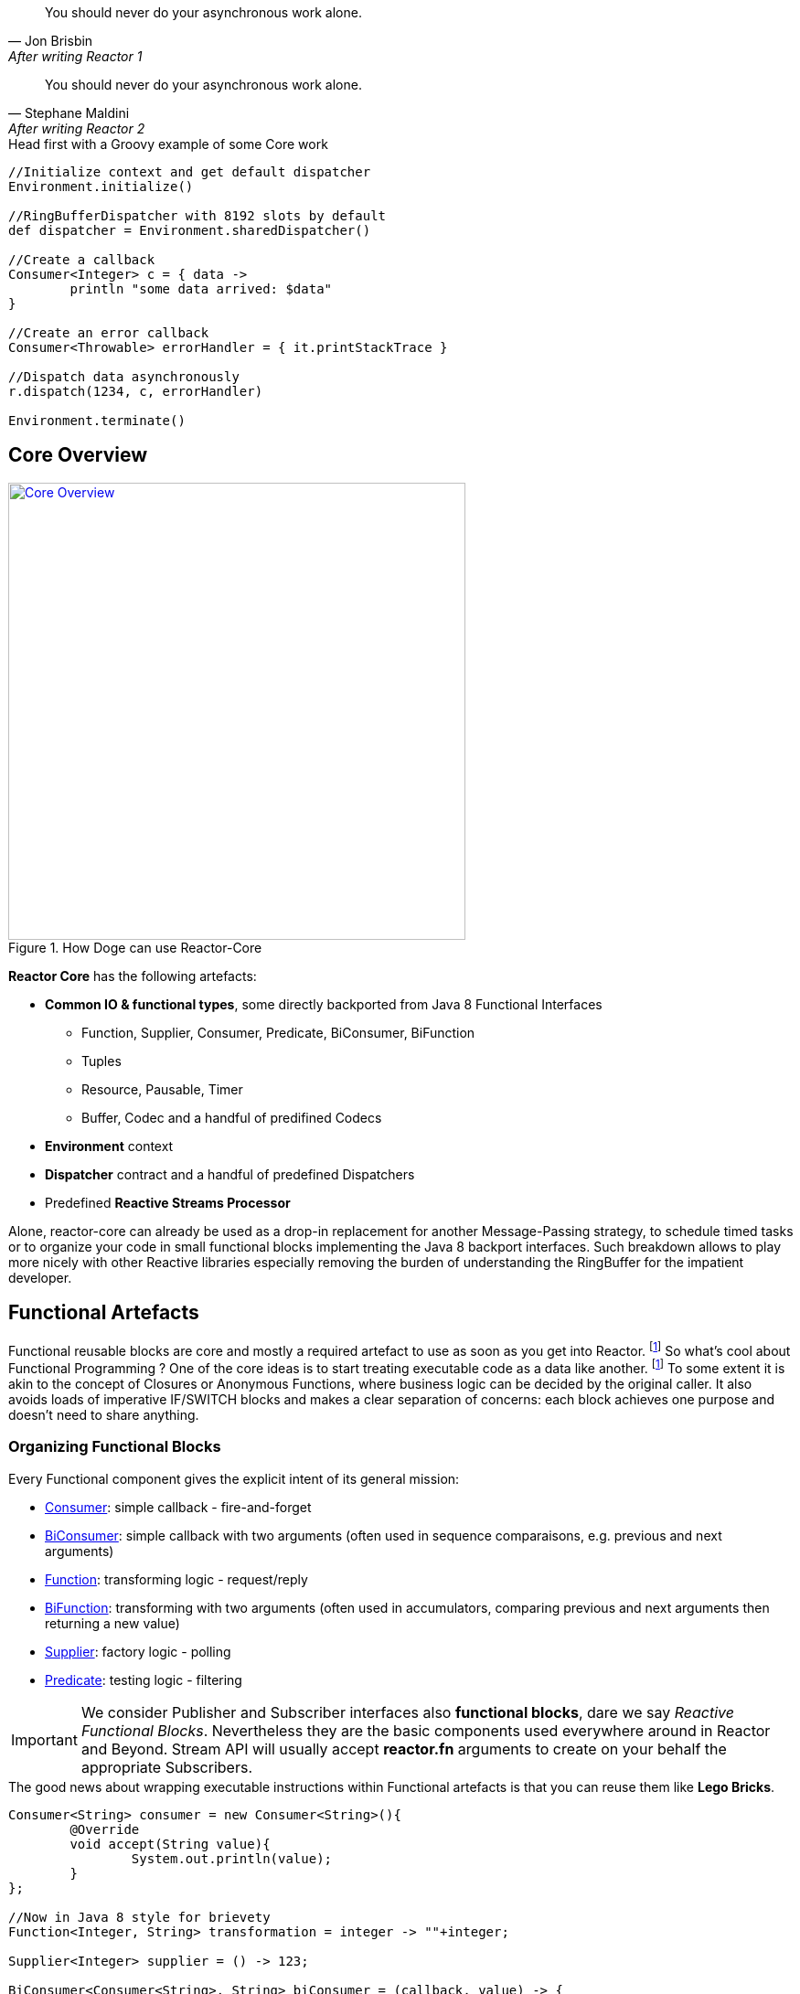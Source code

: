 "You should never do your asynchronous work alone."
-- Jon Brisbin, After writing Reactor 1

"You should never do your asynchronous work alone."
-- Stephane Maldini, After writing Reactor 2


.Head first with a Groovy example of some Core work
[source,groovy]
----
//Initialize context and get default dispatcher
Environment.initialize()

//RingBufferDispatcher with 8192 slots by default
def dispatcher = Environment.sharedDispatcher()

//Create a callback
Consumer<Integer> c = { data ->
        println "some data arrived: $data"
}

//Create an error callback
Consumer<Throwable> errorHandler = { it.printStackTrace }

//Dispatch data asynchronously
r.dispatch(1234, c, errorHandler)

Environment.terminate()
----

== Core Overview

.How Doge can use Reactor-Core
image::images/core-overview.png[Core Overview, width=500, align="center", link="images/core-overview.png"]

*Reactor Core* has the following artefacts:

****
* *Common IO & functional types*, some directly backported from Java 8 Functional Interfaces
** Function, Supplier, Consumer, Predicate, BiConsumer, BiFunction
** Tuples
** Resource, Pausable, Timer
** Buffer, Codec and a handful of predifined Codecs
* *Environment* context
* *Dispatcher* contract and a handful of predefined Dispatchers
* Predefined *Reactive Streams Processor*
****


Alone, reactor-core can already be used as a drop-in replacement for another Message-Passing strategy, to schedule timed tasks or to organize your code in small functional blocks implementing the Java 8 backport interfaces.
Such breakdown allows to play more nicely with other Reactive libraries especially removing the burden of understanding the RingBuffer for the impatient developer.

[[core-functional]]
== Functional Artefacts
Functional reusable blocks are core and mostly a required artefact to use as soon as you get into Reactor. footnoteref:[disclaimer,Unless you only want to use the Core Processor which are mostly standalone at this stage. We plan to align Dispatcher with Core Processors overtime.]
So what's cool about Functional Programming ? One of the core ideas is to start treating executable code as a data like another. footnoteref:[disclaimer, Some will challenge that over-simplified vision but let's stay pragmatic over here :)]
To some extent it is akin to the concept of Closures or Anonymous Functions, where business logic can be decided by the original caller.
It also avoids loads of imperative IF/SWITCH blocks and makes a clear separation of concerns: each block achieves one purpose and doesn't need to share anything.

=== Organizing Functional Blocks

Every Functional component gives the explicit intent of its general mission:

* https://github.com/reactor/reactor/blob/master/reactor-core/src/main/java/reactor/fn/Consumer.java[Consumer]: simple callback - fire-and-forget
* https://github.com/reactor/reactor/blob/master/reactor-core/src/main/java/reactor/fn/BiConsumer.java[BiConsumer]: simple callback with two arguments (often used in sequence comparaisons, e.g. previous and next arguments)
* https://github.com/reactor/reactor/blob/master/reactor-core/src/main/java/reactor/fn/Function.java[Function]: transforming logic - request/reply
* https://github.com/reactor/reactor/blob/master/reactor-core/src/main/java/reactor/fn/Consumer.java[BiFunction]: transforming with two arguments (often used in accumulators, comparing previous and next arguments then returning a new value)
* https://github.com/reactor/reactor/blob/master/reactor-core/src/main/java/reactor/fn/Supplier.java[Supplier]: factory logic - polling
* https://github.com/reactor/reactor/blob/master/reactor-core/src/main/java/reactor/fn/Predicate.java[Predicate]: testing logic - filtering

[IMPORTANT]
We consider Publisher and Subscriber interfaces also *functional blocks*, dare we say _Reactive Functional Blocks_.
Nevertheless they are the basic components used everywhere around in Reactor and Beyond. Stream API will usually accept *reactor.fn* arguments to create on your behalf the appropriate Subscribers.

.The good news about wrapping executable instructions within Functional artefacts is that you can reuse them like *Lego Bricks*.
[source,java]
----
Consumer<String> consumer = new Consumer<String>(){
        @Override
        void accept(String value){
                System.out.println(value);
        }
};

//Now in Java 8 style for brievety
Function<Integer, String> transformation = integer -> ""+integer;

Supplier<Integer> supplier = () -> 123;

BiConsumer<Consumer<String>, String> biConsumer = (callback, value) -> {
        for(int i = 0; i < 10; i++){
                //lazy evaluate the final logic to run
                callback.accept(value);
        }
};

//note how the execution flows from supplier to biconsumer
biConsumer.accept(
        consumer,
        transformation.apply(
                supplier.get()
        )
);
----

It might not sound like a striking revolution at first, however this basic mindset change will reveal precious for
our mission to make asynchronous code sane and composable. The Dispatchers will use Consumer for their typed Data and Error callbacks.
The Reactor Streams module will use all these artifacts for greater good as well.

[TIP]
A good practice when using an IoC container such as Spring is to leverage the http://docs.spring.io/spring/docs/current/spring-framework-reference/html/beans.html#beans-java[Java Configuration] feature to return stateless Functional Beans.
Then injecting the blocks in a Stream pipeline or dispatching their execution becomes quite elegant.

=== Tuples

You might have noticed these interfaces are strongly typed with Generic support and a small fixed number of argument.
So how do you pass more than 1 or 2 arguments ? The answer is in one class : *Tuple*.
Tuples are like typed CSV lines in a single object instance, you want them in functional programming to keep both the type safety and a variable number of arguments.

Let's take the previous example and try replacing the double-argument BiConsumer with a single-argument Consumer:

[source,java]
----

Consumer<Tuple2<Consumer<String>, String>> biConsumer = tuple -> {
        for(int i = 0; i < 10; i++){
                //Correct typing, compiler happy
                tuple.getT1().accept(tuple.getT2());
        }
};

biConsumer.accept(
        Tuple.of(
                consumer,
                transformation.apply(supplier.get())
        )
);
----

[NOTE]
Tuples involve a bit more allocation, and that's why the common use cases of comparison or keyed signals are handled with Bi**** artifacts directly.

[[core-dispatchers]]
== Environment and Dispatchers

The functional building blocks in place, we can start playing asynchronously with them. First stop is bringing us to the Dispatcher section.

Before we can start any Dispatcher, we want to make sure we create them efficiently. Usually Dispatchers are expensive to create as they will
pre-allocate a segment of memory to hold the dispatched signals, the famous runtime vs startup trade-off introduced in the preface.
A specific shared context named *Environment* has been introduced to manage these various dispatchers, thus avoiding inapproriate creations.

=== Environment

Environments are created and terminated by the reactor user (or by the extension library if available, e.g. '@Spring').
They automatically read a configuration file located in https://github.com/reactor/reactor/blob/master/reactor-core/src/main/resources/META-INF/reactor/reactor-environment.properties[META_INF/reactor/reactor-environment.properties].

[TIP]
Properties file can be tuned at runtime by providing under the classpath location 'META-INF/reactor' a desired new properties configuration.

.There switching from the default configuration at runtime is achieved by passing the followying Environment Variable: 'reactor.profiles.active'.
----
java - jar reactor-app.jar -Dreactor.profiles.active=turbo
----

[TIP]
It's best to try maintaining a single Environment alive for a given JVM application. Use of _Environment.initializeIfEmpty()_ will be prefered most of the time.

=== Dispatchers

Dispatchers are there since Reactor 1, they abstract away the mean of message-passing in a common contract similar to the Java Executor.
In fact they do extend Executor!

The Dispatcher contract offers a strongly typed way to pass a signal with its Data and Error *Consumers* executed (a)synchronously.
This way we fix a first issue faced by classic Executors, the error isolation. In effect instead of interrupting the assigned resource,
the Error Consumer will be invoked. If none has been provided it will try to find an existing Environment and use its assigned _errorJournalConsumer_.

A second unique feature offered by the asynchronous Dispatcher is to allow for reentrant dispatching by using a _Tail Recurse_ strategy.
Tail Recursion is used when dispatch detects the dispatcher classLoader has been assigned to the running thread and if so, enqueue the task to be executed when the current consumer returns.

.Using a synchronous and a multi-threaded dispatcher like in this https://github.com/reactor/reactor/blob/master/reactor-core/src/test/groovy/reactor/core/dispatch/DispatcherSpec.groovy[Groovy Spock test]:
[source,groovy]
----
import reactor.core.dispatch.*

//...

given:
  def sameThread = new SynchronousDispatcher()
  def diffThread = new ThreadPoolExecutorDispatcher(1, 128)
  def currentThread = Thread.currentThread()
  Thread taskThread = null

  def consumer = { ev ->
    taskThread = Thread.currentThread()
  }

  def errorConsumer = { error ->
    error.printStackTrace()
  }

when: "a task is submitted"
  sameThread.dispatch('test', consumer, errorConsumer)

then: "the task thread should be the current thread"
  currentThread == taskThread

when: "a task is submitted to the thread pool dispatcher"
  def latch = new CountDownLatch(1)
  diffThread.dispatch('test', { ev -> consumer(ev); latch.countDown() }, errorConsumer)

  latch.await(5, TimeUnit.SECONDS) // Wait for task to execute

then: "the task thread should be different when the current thread"
  taskThread != currentThread
----

[WARNING]
Like the Executor they will miss a feature that we will add along the 2.x release line: Reactive Streams protocol.
They are ones of the few leftovers in Reactor that are not directly tied to the Reactive Streams standard directly. However,
they can be combined with the Reactor Stream to quickly fix that as we will explore in the <<streams.adoc#streams, Stream Section>>.
Essentially that means a user can directly hit them until they eventually and temporarely block since the capacity might be bounded by most Dispatcher implementations.

.An introduction to the Dispatcher family
[cols="5*", options="header, autowidth"]
|===

|Dispatcher
|From Environment
|Description
|Strengths
|Weaknesses

|*RingBuffer*
|sharedDispatcher()
|https://lmax-exchange.github.io/disruptor/[An LMAX Disruptor] RingBuffer based Dispatcher.
a|Small latency peaks tolerated

Fastest Async Dispatcher, 10-15M+ dispatch/sec on commodity hardware

Support ordering

a|'Spin' Loop when getting the next slot on full capcity

Single Threaded, no concurrent dispatch

|*Mpsc*
|sharedDispatcher() if Unsafe not available
|Alternative optimized message-passing structure.
a|Latency peaks tolerated

5-10M+ dispatch/sec on commodity hardware

Support ordering

a|Unbounded and possibly using as much available heap memory as possible

Single Threaded, no concurrent dispatch

|*WorkQueue*
|dispatcher("workQueue")
|https://lmax-exchange.github.io/disruptor/[An LMAX Disruptor] RingBuffer based Dispatcher.
a|Latency Peak tolerated for a limited time

Fastest Multi-Threaded Dispatcher, 5-10M+ dispatch/sec on commodity hardware

a|'Spin' Loop when getting the next slot on full capcity

Concurrent dispatch

Doesn't support ordering

|*Synchronous*
|dispatcher("sync") or SynchronousDispatcher.
INSTANCE
|Runs on the current thread.
a|Upstream and Consumer executions are colocated

Useful for Test support

Support ordering if the reentrant dispatch is on the current thread

a|No Tail Recursion support

Blocking

|TailRecurse
|tailRecurse() or TailRecurse
Dispatcher.
INSTANCE
|Synchronous Reentrant Dispatcher that enqueue dispatches when currently dispatching.
a|Upstream and Consumer executions are colocated

Reduce execution stack, greatly expanded by functional call chains

a|Unbounded Tail Recurse depth

Blocking

Support ordering (Thread Stealing)


|ThreadPoolExecutor
|newDispatcher(int, int, DispatcherType.
THREAD_POOL_EXECUTOR)
|Use underlying ThreadPoolExecutor message-passing
a|Multi-Threaded

Blocking Consumers, permanent latency tolerated

1-5M+ dispatch/sec on commodity hardware

a|Concurrent run on a given consumer executed twice or more

Unbounded by default

Doesn't support ordering

|Traceable
Delegating
|N/A
|Decorate an existing dispatcher with TRACE level logs.
a|Dispatch tapping

Runs slower than the delegated dispatcher alone

|Log overhead (runtime, disk)

|===

.RingBufferDispatcher at a given time T
image::images/rbd2.png[Ring Buffer message passing, width=500, align="center", link="images/rbd2.png"]

=== DispatcherSupplier

=== Timers

.A simple timer creation as seen in one of our https://github.com/reactor/reactor/blob/master/reactor-core/src/test/groovy/reactor/fn/timer/HashWheelTimerYieldingStrategy.groovy[Groovy Spock test]:
[source,groovy]
----
import reactor.fn.timer.Timer

//...

given: "a new timer"
    Environment.initializeIfEmpty()
    Timer timer = Environment.timer()
    def latch = new CountDownLatch(10)

when: "a task is submitted"
    timer.schedule(
            { Long now -> latch.countDown() } as Consumer<Long>,
            period,
            TimeUnit.MILLISECONDS,
            period
    )

then: "the latch was counted down"
    latch.await(1, TimeUnit.SECONDS)
    timer.cancel()
    Environment.terminate()
----

[[core-codecs]]
== Codecs and Buffer
Working with Codecs and Buffer to marshall/unmarshall bytes efficiently.

.A simple Buffer manipulation as seen in one of our https://github.com/reactor/reactor/blob/master/reactor-core/src/test/groovy/reactor/io/buffer/BufferSpec.groovy[Groovy Spock test]:
[source,groovy]
----
import reactor.io.buffer.Buffer

//...

given: "an empty Buffer and a full Buffer"
		def buff = new Buffer()
		def fullBuff = Buffer.wrap("Hello World!")

when: "a Buffer is appended"
		buff.append(fullBuff)

then: "the Buffer was added"
		buff.position() == 12
		buff.flip().asString() == "Hello World!"
----

.Using one of the predefined Codecs as verified in this https://github.com/reactor/reactor/blob/master/reactor-core/src/test/groovy/reactor/io/codec/json/JsonCodecSpec.groovy[Groovy Spock test]:
[source,groovy]
----
import reactor.io.json.JsonCodec

//...

given: 'A JSON codec'
		def codec = new JsonCodec<Map<String, Object>, Object>(Map);

when: 'The decoder is passed some JSON'
		Map<String, Object> decoded;
		Function<Buffer, Map<String, Object>> decoder = codec.decoder{ decoded = it }
		decoder.apply(Buffer.wrap("{\"a\": \"alpha\"}"));

then: 'The decoded map has the expected entries'
		decoded.size() == 1
		decoded['a'] == 'alpha'
----